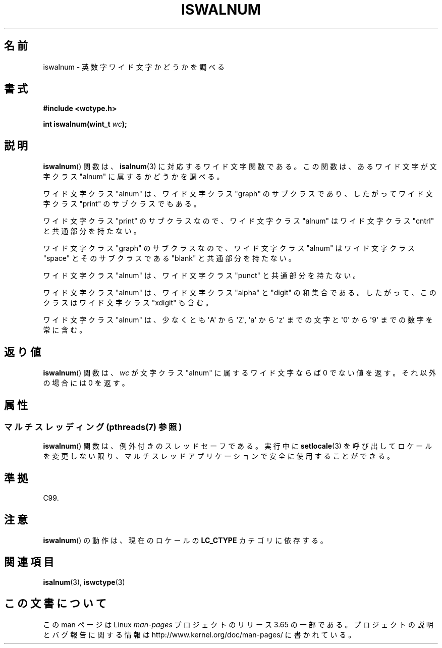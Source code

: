 .\" Copyright (c) Bruno Haible <haible@clisp.cons.org>
.\"
.\" %%%LICENSE_START(GPLv2+_DOC_ONEPARA)
.\" This is free documentation; you can redistribute it and/or
.\" modify it under the terms of the GNU General Public License as
.\" published by the Free Software Foundation; either version 2 of
.\" the License, or (at your option) any later version.
.\" %%%LICENSE_END
.\"
.\" References consulted:
.\"   GNU glibc-2 source code and manual
.\"   Dinkumware C library reference http://www.dinkumware.com/
.\"   OpenGroup's Single UNIX specification http://www.UNIX-systems.org/online.html
.\"   ISO/IEC 9899:1999
.\"
.\"*******************************************************************
.\"
.\" This file was generated with po4a. Translate the source file.
.\"
.\"*******************************************************************
.\"
.\" Translated Mon Aug 30 21:33:06 JST 1999
.\"           by FUJIWARA Teruyoshi <fujiwara@linux.or.jp>
.\" Updated Sun Dec 26 19:31:08 JST 1999
.\"           by Kentaro Shirakata <argrath@yo.rim.or.jp>
.\"
.TH ISWALNUM 3 2014\-01\-28 GNU "Linux Programmer's Manual"
.SH 名前
iswalnum \- 英数字ワイド文字かどうかを調べる
.SH 書式
.nf
\fB#include <wctype.h>\fP
.sp
\fBint iswalnum(wint_t \fP\fIwc\fP\fB);\fP
.fi
.SH 説明
\fBiswalnum\fP()  関数は、 \fBisalnum\fP(3)  に対応するワイド文字関数である。 この関数は、あるワイド文字が文字クラス
"alnum" に属するかどうかを調べ る。
.PP
ワイド文字クラス "alnum" は、ワイド文字クラス "graph" のサブクラスであ り、したがってワイド文字クラス "print"
のサブクラスでもある。
.PP
ワイド文字クラス "print" のサブクラスなので、ワイド文字クラス "alnum" はワイド文字クラス "cntrl" と共通部分を持たない。
.PP
ワイド文字クラス "graph" のサブクラスなので、ワイド文字クラス "alnum" はワイド文字クラス "space" とそのサブクラスである
"blank" と共通 部分を持たない。
.PP
ワイド文字クラス "alnum" は、ワイド文字クラス "punct" と共通部分を持たない。
.PP
ワイド文字クラス "alnum" は、ワイド文字クラス "alpha" と "digit" の和 集合である。したがって、このクラスはワイド文字クラス
"xdigit" も含む。
.PP
ワイド文字クラス "alnum" は、少なくとも \(aqA\(aq から \(aqZ\(aq, \(aqa\(aq から \(aqz\(aq
までの文字と \(aq0\(aq から \(aq9\(aq までの数字を 常に含む。
.SH 返り値
\fBiswalnum\fP()  関数は、\fIwc\fP が文字クラス "alnum" に属するワイド文字 ならば 0 でない値を返す。それ以外の場合には 0
を返す。
.SH 属性
.SS "マルチスレッディング (pthreads(7) 参照)"
\fBiswalnum\fP() 関数は、例外付きのスレッドセーフである。実行中に \fBsetlocale\fP(3)
を呼び出してロケールを変更しない限り、マルチスレッドアプリケーションで安全に使用することができる。
.SH 準拠
C99.
.SH 注意
\fBiswalnum\fP()  の動作は、現在のロケールの \fBLC_CTYPE\fP カテゴリに依存する。
.SH 関連項目
\fBisalnum\fP(3), \fBiswctype\fP(3)
.SH この文書について
この man ページは Linux \fIman\-pages\fP プロジェクトのリリース 3.65 の一部
である。プロジェクトの説明とバグ報告に関する情報は
http://www.kernel.org/doc/man\-pages/ に書かれている。
